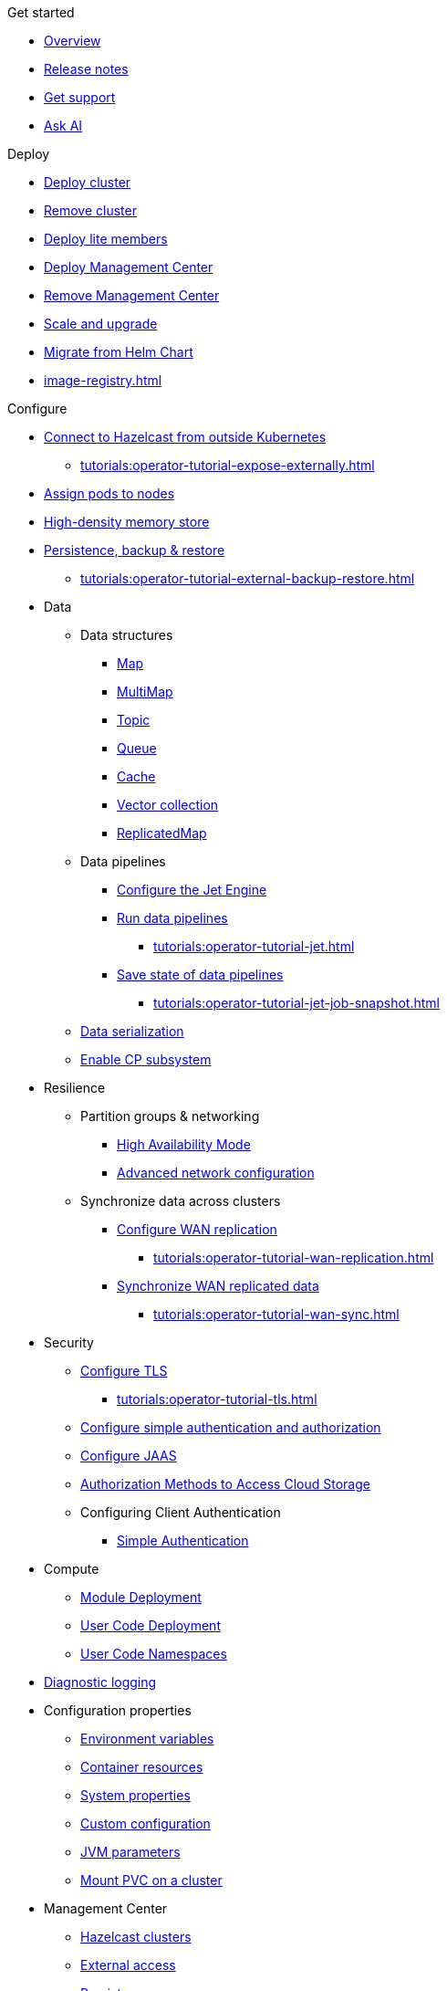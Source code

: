 .Get started
* xref:index.adoc[Overview]
* xref:release-notes.adoc[Release notes]
* xref:get-support.adoc[Get support]
* xref:ask-ai.adoc[Ask AI]

.Deploy
* xref:get-started.adoc[Deploy cluster]
* xref:remove-cluster.adoc[Remove cluster]
* xref:lite-members.adoc[Deploy lite members]
* xref:deploy-management-center.adoc[Deploy Management Center]
* xref:remove-management-center.adoc[Remove Management Center]
* xref:scaling-upgrading.adoc[Scale and upgrade]
* xref:migrating-from-helm.adoc[Migrate from Helm Chart]
* xref:image-registry.adoc[]

.Configure
* xref:connect-outside-kubernetes.adoc[Connect to Hazelcast from outside Kubernetes]
** xref:tutorials:operator-tutorial-expose-externally.adoc[]
* xref:scheduling-configuration.adoc[Assign pods to nodes]
* xref:native-memory.adoc[High-density memory store]
* xref:backup-restore.adoc[Persistence, backup & restore]
** xref:tutorials:operator-tutorial-external-backup-restore.adoc[]

* Data
** Data structures
*** xref:map-configuration.adoc[Map]
*** xref:multimap-configuration.adoc[MultiMap]
*** xref:topic-configuration.adoc[Topic]
*** xref:queue-configuration.adoc[Queue]
*** xref:cache-configuration.adoc[Cache]
*** xref:vector-collection-configuration.adoc[Vector collection]
*** xref:replicatedmap-configuration.adoc[ReplicatedMap]

** Data pipelines
*** xref:jet-engine-configuration.adoc[Configure the Jet Engine]
*** xref:jet-job-configuration.adoc[Run data pipelines]
**** xref:tutorials:operator-tutorial-jet.adoc[]
*** xref:jet-job-snapshot.adoc[Save state of data pipelines]
**** xref:tutorials:operator-tutorial-jet-job-snapshot.adoc[]

** xref:serialization-configuration.adoc[Data serialization]
** xref:cp-subsystem.adoc[Enable CP subsystem]

* Resilience
** Partition groups & networking
*** xref:high-availability-mode.adoc[High Availability Mode]
*** xref:advanced-networking.adoc[Advanced network configuration]

** Synchronize data across clusters
*** xref:wan-replication.adoc[Configure WAN replication]
**** xref:tutorials:operator-tutorial-wan-replication.adoc[]
*** xref:wan-sync.adoc[Synchronize WAN replicated data]
**** xref:tutorials:operator-tutorial-wan-sync.adoc[]

* Security
** xref:tls.adoc[Configure TLS]
*** xref:tutorials:operator-tutorial-tls.adoc[]
** xref:configure-simple-security.adoc[Configure simple authentication and authorization]
** xref:configure-jaas.adoc[Configure JAAS]
** xref:authorization.adoc[Authorization Methods to Access Cloud Storage]
** Configuring Client Authentication
*** xref:client-simple-auth.adoc[Simple Authentication]

* Compute
** xref:module-deployment.adoc[Module Deployment]
** xref:user-code-deployment.adoc[User Code Deployment]
** xref:user-code-namespaces.adoc[User Code Namespaces]

* xref:configure-diagnostic-logging.adoc[Diagnostic logging]

* Configuration properties
** xref:env-vars.adoc[Environment variables]
** xref:resource-configuration.adoc[Container resources]
** xref:hazelcast-parameters.adoc[System properties]
** xref:custom-config.adoc[Custom configuration]
** xref:jvm-parameters.adoc[JVM parameters]
** xref:mount-pvc.adoc[Mount PVC on a cluster]

* Management Center
** xref:management-center-clusters.adoc[Hazelcast clusters]
** xref:management-center-external-access.adoc[External access]
** xref:management-center-persistence.adoc[Persistence]
** xref:management-center-jvm-args.adoc[JVM arguments]
** xref:management-center-ldap.adoc[LDAP security provider]

.Reference
* xref:phone-homes.adoc[Phone home data]
* xref:api-ref.adoc[API types]
